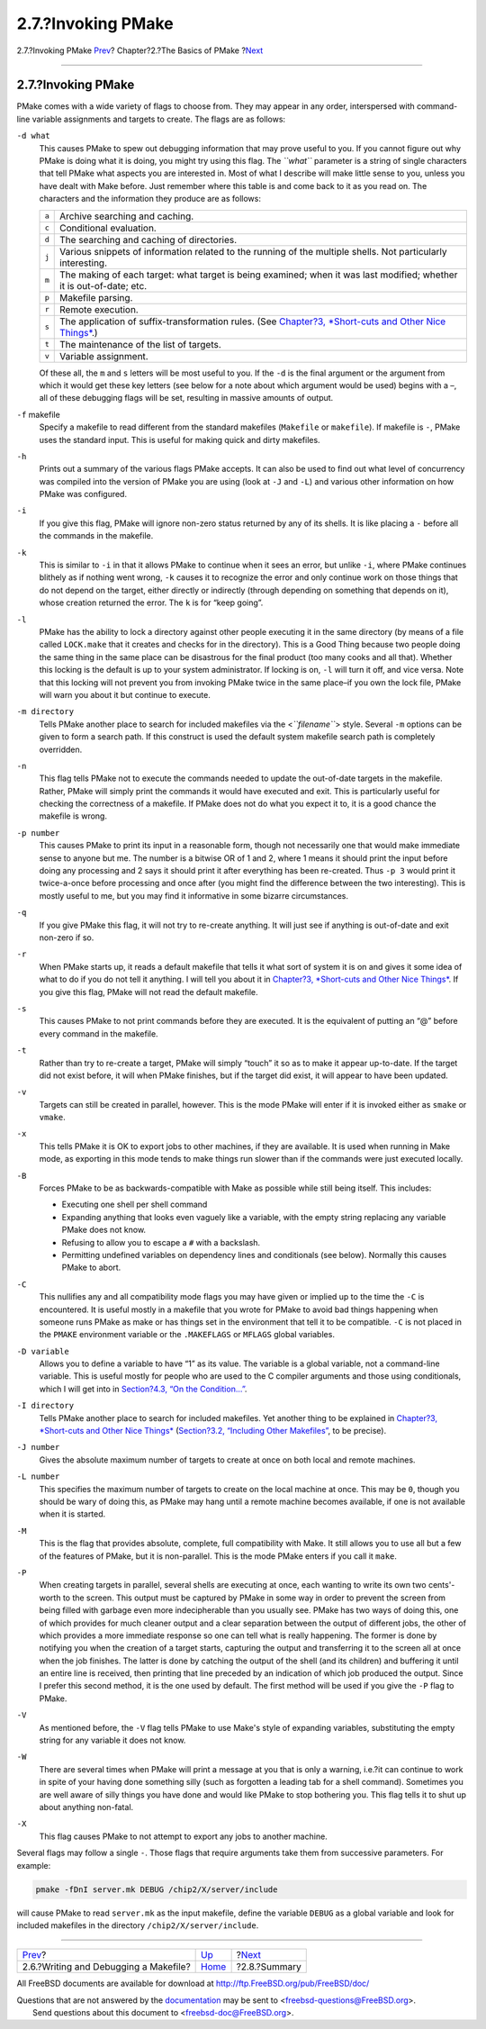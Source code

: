 ===================
2.7.?Invoking PMake
===================

.. raw:: html

   <div class="navheader">

2.7.?Invoking PMake
`Prev <writeanddebug.html>`__?
Chapter?2.?The Basics of PMake
?\ `Next <summary.html>`__

--------------

.. raw:: html

   </div>

.. raw:: html

   <div class="section">

.. raw:: html

   <div class="titlepage" xmlns="">

.. raw:: html

   <div>

.. raw:: html

   <div>

2.7.?Invoking PMake
-------------------

.. raw:: html

   </div>

.. raw:: html

   </div>

.. raw:: html

   </div>

PMake comes with a wide variety of flags to choose from. They may appear
in any order, interspersed with command-line variable assignments and
targets to create. The flags are as follows:

.. raw:: html

   <div class="variablelist">

``-d what``
    This causes PMake to spew out debugging information that may prove
    useful to you. If you cannot figure out why PMake is doing what it
    is doing, you might try using this flag. The *``what``* parameter is
    a string of single characters that tell PMake what aspects you are
    interested in. Most of what I describe will make little sense to
    you, unless you have dealt with Make before. Just remember where
    this table is and come back to it as you read on. The characters and
    the information they produce are as follows:

    .. raw:: html

       <div class="informaltable">

    +---------+-----------------------------------------------------------------------------------------------------------------------------+
    | ``a``   | Archive searching and caching.                                                                                              |
    +---------+-----------------------------------------------------------------------------------------------------------------------------+
    | ``c``   | Conditional evaluation.                                                                                                     |
    +---------+-----------------------------------------------------------------------------------------------------------------------------+
    | ``d``   | The searching and caching of directories.                                                                                   |
    +---------+-----------------------------------------------------------------------------------------------------------------------------+
    | ``j``   | Various snippets of information related to the running of the multiple shells. Not particularly interesting.                |
    +---------+-----------------------------------------------------------------------------------------------------------------------------+
    | ``m``   | The making of each target: what target is being examined; when it was last modified; whether it is out-of-date; etc.        |
    +---------+-----------------------------------------------------------------------------------------------------------------------------+
    | ``p``   | Makefile parsing.                                                                                                           |
    +---------+-----------------------------------------------------------------------------------------------------------------------------+
    | ``r``   | Remote execution.                                                                                                           |
    +---------+-----------------------------------------------------------------------------------------------------------------------------+
    | ``s``   | The application of suffix-transformation rules. (See `Chapter?3, *Short-cuts and Other Nice Things* <shortcuts.html>`__.)   |
    +---------+-----------------------------------------------------------------------------------------------------------------------------+
    | ``t``   | The maintenance of the list of targets.                                                                                     |
    +---------+-----------------------------------------------------------------------------------------------------------------------------+
    | ``v``   | Variable assignment.                                                                                                        |
    +---------+-----------------------------------------------------------------------------------------------------------------------------+

    .. raw:: html

       </div>

    Of these all, the ``m`` and ``s`` letters will be most useful to
    you. If the ``-d`` is the final argument or the argument from which
    it would get these key letters (see below for a note about which
    argument would be used) begins with a –, all of these debugging
    flags will be set, resulting in massive amounts of output.

``-f`` makefile
    Specify a makefile to read different from the standard makefiles
    (``Makefile`` or ``makefile``). If makefile is ``-``, PMake uses the
    standard input. This is useful for making quick and dirty makefiles.

``-h``
    Prints out a summary of the various flags PMake accepts. It can also
    be used to find out what level of concurrency was compiled into the
    version of PMake you are using (look at ``-J`` and ``-L``) and
    various other information on how PMake was configured.

``-i``
    If you give this flag, PMake will ignore non-zero status returned by
    any of its shells. It is like placing a ``-`` before all the
    commands in the makefile.

``-k``
    This is similar to ``-i`` in that it allows PMake to continue when
    it sees an error, but unlike ``-i``, where PMake continues blithely
    as if nothing went wrong, ``-k`` causes it to recognize the error
    and only continue work on those things that do not depend on the
    target, either directly or indirectly (through depending on
    something that depends on it), whose creation returned the error.
    The ``k`` is for “keep going”.

``-l``
    PMake has the ability to lock a directory against other people
    executing it in the same directory (by means of a file called
    ``LOCK.make`` that it creates and checks for in the directory). This
    is a Good Thing because two people doing the same thing in the same
    place can be disastrous for the final product (too many cooks and
    all that). Whether this locking is the default is up to your system
    administrator. If locking is on, ``-l`` will turn it off, and vice
    versa. Note that this locking will not prevent you from invoking
    PMake twice in the same place–if you own the lock file, PMake will
    warn you about it but continue to execute.

``-m directory``
    Tells PMake another place to search for included makefiles via the
    <*``filename``*\ > style. Several ``-m`` options can be given to
    form a search path. If this construct is used the default system
    makefile search path is completely overridden.

``-n``
    This flag tells PMake not to execute the commands needed to update
    the out-of-date targets in the makefile. Rather, PMake will simply
    print the commands it would have executed and exit. This is
    particularly useful for checking the correctness of a makefile. If
    PMake does not do what you expect it to, it is a good chance the
    makefile is wrong.

``-p number``
    This causes PMake to print its input in a reasonable form, though
    not necessarily one that would make immediate sense to anyone but
    me. The number is a bitwise OR of 1 and 2, where 1 means it should
    print the input before doing any processing and 2 says it should
    print it after everything has been re-created. Thus ``-p 3`` would
    print it twice-a-once before processing and once after (you might
    find the difference between the two interesting). This is mostly
    useful to me, but you may find it informative in some bizarre
    circumstances.

``-q``
    If you give PMake this flag, it will not try to re-create anything.
    It will just see if anything is out-of-date and exit non-zero if so.

``-r``
    When PMake starts up, it reads a default makefile that tells it what
    sort of system it is on and gives it some idea of what to do if you
    do not tell it anything. I will tell you about it in `Chapter?3,
    *Short-cuts and Other Nice Things* <shortcuts.html>`__. If you give
    this flag, PMake will not read the default makefile.

``-s``
    This causes PMake to not print commands before they are executed. It
    is the equivalent of putting an “@” before every command in the
    makefile.

``-t``
    Rather than try to re-create a target, PMake will simply “touch” it
    so as to make it appear up-to-date. If the target did not exist
    before, it will when PMake finishes, but if the target did exist, it
    will appear to have been updated.

``-v``
    Targets can still be created in parallel, however. This is the mode
    PMake will enter if it is invoked either as ``smake`` or ``vmake``.

``-x``
    This tells PMake it is OK to export jobs to other machines, if they
    are available. It is used when running in Make mode, as exporting in
    this mode tends to make things run slower than if the commands were
    just executed locally.

``-B``
    Forces PMake to be as backwards-compatible with Make as possible
    while still being itself. This includes:

    .. raw:: html

       <div class="itemizedlist">

    -  Executing one shell per shell command

    -  Expanding anything that looks even vaguely like a variable, with
       the empty string replacing any variable PMake does not know.

    -  Refusing to allow you to escape a ``#`` with a backslash.

    -  Permitting undefined variables on dependency lines and
       conditionals (see below). Normally this causes PMake to abort.

    .. raw:: html

       </div>

``-C``
    This nullifies any and all compatibility mode flags you may have
    given or implied up to the time the ``-C`` is encountered. It is
    useful mostly in a makefile that you wrote for PMake to avoid bad
    things happening when someone runs PMake as make or has things set
    in the environment that tell it to be compatible. ``-C`` is not
    placed in the ``PMAKE`` environment variable or the ``.MAKEFLAGS``
    or ``MFLAGS`` global variables.

``-D variable``
    Allows you to define a variable to have “1” as its value. The
    variable is a global variable, not a command-line variable. This is
    useful mostly for people who are used to the C compiler arguments
    and those using conditionals, which I will get into in `Section?4.3,
    “On the Condition...” <condition.html>`__.

``-I directory``
    Tells PMake another place to search for included makefiles. Yet
    another thing to be explained in `Chapter?3, *Short-cuts and Other
    Nice Things* <shortcuts.html>`__ (`Section?3.2, “Including Other
    Makefiles” <including.html>`__, to be precise).

``-J number``
    Gives the absolute maximum number of targets to create at once on
    both local and remote machines.

``-L number``
    This specifies the maximum number of targets to create on the local
    machine at once. This may be ``0``, though you should be wary of
    doing this, as PMake may hang until a remote machine becomes
    available, if one is not available when it is started.

``-M``
    This is the flag that provides absolute, complete, full
    compatibility with Make. It still allows you to use all but a few of
    the features of PMake, but it is non-parallel. This is the mode
    PMake enters if you call it ``make``.

``-P``
    When creating targets in parallel, several shells are executing at
    once, each wanting to write its own two cents'-worth to the screen.
    This output must be captured by PMake in some way in order to
    prevent the screen from being filled with garbage even more
    indecipherable than you usually see. PMake has two ways of doing
    this, one of which provides for much cleaner output and a clear
    separation between the output of different jobs, the other of which
    provides a more immediate response so one can tell what is really
    happening. The former is done by notifying you when the creation of
    a target starts, capturing the output and transferring it to the
    screen all at once when the job finishes. The latter is done by
    catching the output of the shell (and its children) and buffering it
    until an entire line is received, then printing that line preceded
    by an indication of which job produced the output. Since I prefer
    this second method, it is the one used by default. The first method
    will be used if you give the ``-P`` flag to PMake.

``-V``
    As mentioned before, the ``-V`` flag tells PMake to use Make's style
    of expanding variables, substituting the empty string for any
    variable it does not know.

``-W``
    There are several times when PMake will print a message at you that
    is only a warning, i.e.?it can continue to work in spite of your
    having done something silly (such as forgotten a leading tab for a
    shell command). Sometimes you are well aware of silly things you
    have done and would like PMake to stop bothering you. This flag
    tells it to shut up about anything non-fatal.

``-X``
    This flag causes PMake to not attempt to export any jobs to another
    machine.

.. raw:: html

   </div>

Several flags may follow a single ``-``. Those flags that require
arguments take them from successive parameters. For example:

.. code:: screen

    pmake -fDnI server.mk DEBUG /chip2/X/server/include

will cause PMake to read ``server.mk`` as the input makefile, define the
variable ``DEBUG`` as a global variable and look for included makefiles
in the directory ``/chip2/X/server/include``.

.. raw:: html

   </div>

.. raw:: html

   <div class="navfooter">

--------------

+------------------------------------------+-------------------------+------------------------------+
| `Prev <writeanddebug.html>`__?           | `Up <basics.html>`__    | ?\ `Next <summary.html>`__   |
+------------------------------------------+-------------------------+------------------------------+
| 2.6.?Writing and Debugging a Makefile?   | `Home <index.html>`__   | ?2.8.?Summary                |
+------------------------------------------+-------------------------+------------------------------+

.. raw:: html

   </div>

All FreeBSD documents are available for download at
http://ftp.FreeBSD.org/pub/FreeBSD/doc/

| Questions that are not answered by the
  `documentation <http://www.FreeBSD.org/docs.html>`__ may be sent to
  <freebsd-questions@FreeBSD.org\ >.
|  Send questions about this document to <freebsd-doc@FreeBSD.org\ >.
